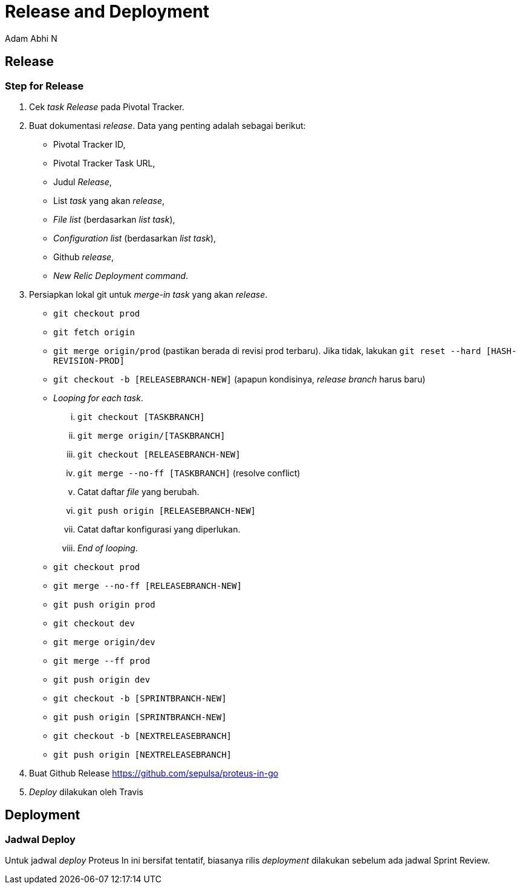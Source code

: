 = *Release and Deployment*
:--[no-]html-to-native:
:author: Adam Abhi N
:date: 2019-11-19
:document type: 6
:summary: Proteus Mawar release and deployment

== *Release*

=== *Step for Release*

. Cek _task Release_ pada Pivotal Tracker.
. Buat dokumentasi _release_.
Data yang penting adalah sebagai berikut:
 ** Pivotal Tracker ID,
 ** Pivotal Tracker Task URL,
 ** Judul _Release_,
 ** List _task_ yang akan _release_,
 ** _File list_ (berdasarkan _list task_),
 ** _Configuration list_ (berdasarkan _list task_),
 ** Github _release_,
 ** _New Relic Deployment command_.
. Persiapkan lokal git untuk _merge-in_ _task_ yang akan _release_.
 ** `git checkout prod`
 ** `git fetch origin`
 ** `git merge origin/prod` (pastikan berada di revisi prod terbaru).
Jika tidak, lakukan `git reset --hard [HASH-REVISION-PROD]`
 ** `git checkout -b [RELEASEBRANCH-NEW]` (apapun kondisinya, _release branch_ harus baru)
 ** _Looping for each task_.
  ... `git checkout [TASKBRANCH]`
  ... `git merge origin/[TASKBRANCH]`
  ... `git checkout [RELEASEBRANCH-NEW]`
  ... `git merge --no-ff [TASKBRANCH]` (resolve conflict)
  ... Catat daftar _file_ yang berubah.
  ... `git push origin [RELEASEBRANCH-NEW]`
  ... Catat daftar konfigurasi yang diperlukan.
  ... _End of looping_.
 ** `git checkout prod`
 ** `git merge --no-ff [RELEASEBRANCH-NEW]`
 ** `git push origin prod`
 ** `git checkout dev`
 ** `git merge origin/dev`
 ** `git merge --ff prod`
 ** `git push origin dev`
 ** `git checkout -b [SPRINTBRANCH-NEW]`
 ** `git push origin [SPRINTBRANCH-NEW]`
 ** `git checkout -b [NEXTRELEASEBRANCH]`
 ** `git push origin [NEXTRELEASEBRANCH]`
. Buat Github Release https://github.com/sepulsa/proteus-in-go
. _Deploy_ dilakukan oleh Travis

== *Deployment*

=== *Jadwal Deploy*

Untuk jadwal _deploy_ Proteus In ini bersifat tentatif, biasanya rilis _deployment_ dilakukan sebelum ada jadwal Sprint Review.
